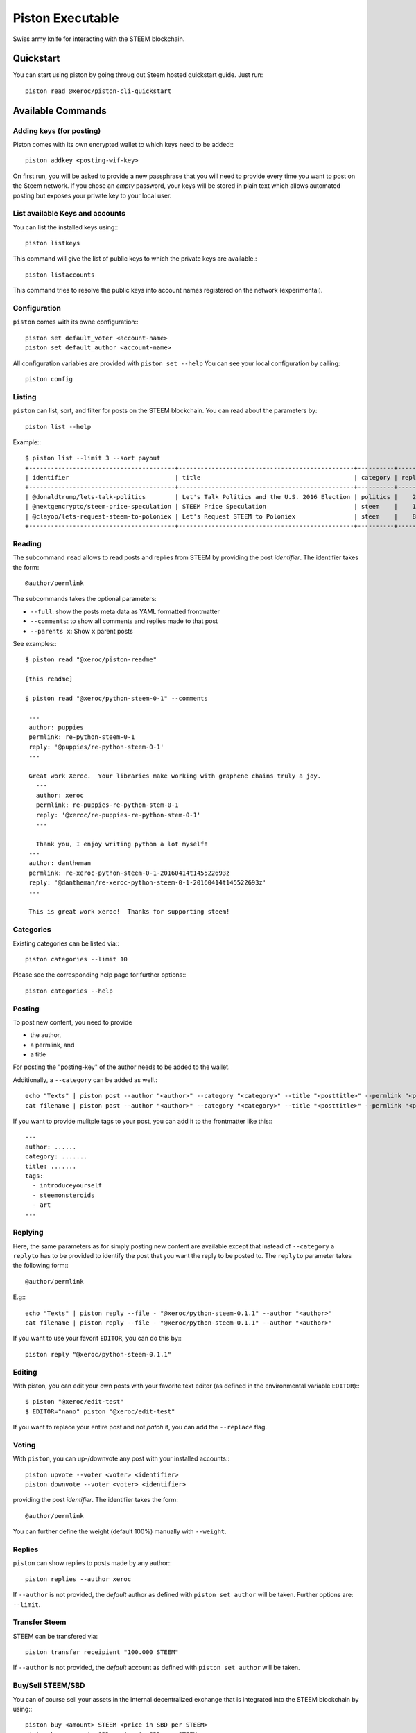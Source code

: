 *****************
Piston Executable
*****************

Swiss army knife for interacting with the STEEM blockchain.

Quickstart
##########

You can start using piston by going throug out Steem hosted quickstart
guide. Just run::

    piston read @xeroc/piston-cli-quickstart

Available Commands
##################

Adding keys (for posting)
~~~~~~~~~~~~~~~~~~~~~~~~~

Piston comes with its own encrypted wallet to which keys need to be
added:::

    piston addkey <posting-wif-key>

On first run, you will be asked to provide a new passphrase that you
will need to provide every time you want to post on the Steem network.
If you chose an *empty* password, your keys will be stored in plain text
which allows automated posting but exposes your private key to your
local user.

List available Keys and accounts
~~~~~~~~~~~~~~~~~~~~~~~~~~~~~~~~

You can list the installed keys using:::

    piston listkeys

This command will give the list of public keys to which the private keys
are available.::

    piston listaccounts

This command tries to resolve the public keys into account names
registered on the network (experimental).

Configuration
~~~~~~~~~~~~~

``piston`` comes with its owne configuration:::

    piston set default_voter <account-name>
    piston set default_author <account-name>

All configuration variables are provided with ``piston set --help``
You can see your local configuration by calling::

    piston config

Listing
~~~~~~~

``piston`` can list, sort, and filter for posts on the STEEM blockchain.
You can read about the parameters by::

    piston list --help

Example:::

    $ piston list --limit 3 --sort payout
    +----------------------------------------+------------------------------------------------+----------+---------+------------------+---------------+
    | identifier                             | title                                          | category | replies |            votes |       payouts |
    +----------------------------------------+------------------------------------------------+----------+---------+------------------+---------------+
    | @donaldtrump/lets-talk-politics        | Let's Talk Politics and the U.S. 2016 Election | politics |    20   | 1020791260074419 | 14106.752 SBD |
    | @nextgencrypto/steem-price-speculation | STEEM Price Speculation                        | steem    |    14   |  777027533714240 | 11675.872 SBD |
    | @clayop/lets-request-steem-to-poloniex | Let's Request STEEM to Poloniex                | steem    |    8    |  988929602909199 | 10530.426 SBD |
    +----------------------------------------+------------------------------------------------+----------+---------+------------------+---------------+

Reading
~~~~~~~

The subcommand ``read`` allows to read posts and replies from STEEM by
providing the post *identifier*. The identifier takes the form::

    @author/permlink

The subcommands takes the optional parameters:

-  ``--full``: show the posts meta data as YAML formatted frontmatter
-  ``--comments``: to show all comments and replies made to that post
-  ``--parents x``: Show ``x`` parent posts

See examples:::

    $ piston read "@xeroc/piston-readme"

    [this readme]

    $ piston read "@xeroc/python-steem-0-1" --comments

     ---
     author: puppies
     permlink: re-python-steem-0-1
     reply: '@puppies/re-python-steem-0-1'
     ---

     Great work Xeroc.  Your libraries make working with graphene chains truly a joy.
       ---
       author: xeroc
       permlink: re-puppies-re-python-stem-0-1
       reply: '@xeroc/re-puppies-re-python-stem-0-1'
       ---
       
       Thank you, I enjoy writing python a lot myself!
     ---
     author: dantheman
     permlink: re-xeroc-python-steem-0-1-20160414t145522693z
     reply: '@dantheman/re-xeroc-python-steem-0-1-20160414t145522693z'
     ---

     This is great work xeroc!  Thanks for supporting steem!

Categories
~~~~~~~~~~

Existing categories can be listed via:::

    piston categories --limit 10

Please see the corresponding help page for further options:::

    piston categories --help

Posting
~~~~~~~

To post new content, you need to provide

-  the author,
-  a permlink, and
-  a title

For posting the "posting-key" of the author needs to be added to the
wallet.

Additionally, a ``--category`` can be added as well.::

    echo "Texts" | piston post --author "<author>" --category "<category>" --title "<posttitle>" --permlink "<permlink>"
    cat filename | piston post --author "<author>" --category "<category>" --title "<posttitle>" --permlink "<permlink>"

If you want to provide mulitple tags to your post, you can add it to the
frontmatter like this:::

   ---
   author: ......
   category: .......
   title: .......
   tags:
     - introduceyourself
     - steemonsteroids
     - art
   ---

Replying
~~~~~~~~

Here, the same parameters as for simply posting new content are
available except that instead of ``--category`` a ``replyto`` has to be
provided to identify the post that you want the reply to be posted to.
The ``replyto`` parameter takes the following form:::

    @author/permlink

E.g:::

    echo "Texts" | piston reply --file - "@xeroc/python-steem-0.1.1" --author "<author>"
    cat filename | piston reply --file - "@xeroc/python-steem-0.1.1" --author "<author>"

If you want to use your favorit ``EDITOR``, you can do this by:::

    piston reply "@xeroc/python-steem-0.1.1"

Editing
~~~~~~~

With piston, you can edit your own posts with your favorite text editor
(as defined in the environmental variable ``EDITOR``):::

    $ piston "@xeroc/edit-test" 
    $ EDITOR="nano" piston "@xeroc/edit-test" 

If you want to replace your entire post and not *patch* it, you can add
the ``--replace`` flag.

Voting
~~~~~~

With ``piston``, you can up-/downvote any post with your installed
accounts:::

    piston upvote --voter <voter> <identifier>
    piston downvote --voter <voter> <identifier>

providing the post *identifier*. The identifier takes the form::

    @author/permlink

You can further define the weight (default 100%) manually with
``--weight``.

Replies
~~~~~~~

``piston`` can show replies to posts made by any author:::

    piston replies --author xeroc

If ``--author`` is not provided, the *default* author as defined with
``piston set author`` will be taken. Further options are: ``--limit``.

Transfer Steem
~~~~~~~~~~~~~~

STEEM can be transfered via::

    piston transfer receipient "100.000 STEEM"

If ``--author`` is not provided, the *default* account as defined with
``piston set author`` will be taken.

Buy/Sell STEEM/SBD
~~~~~~~~~~~~~~~~~~

You can of course sell your assets in the internal decentralized exchange that
is integrated into the STEEM blockchain by using:::

    piston buy <amount> STEEM <price in SBD per STEEM>
    piston buy <amount> SBD <price in SBD per STEEM>

    piston sell <amount> STEEM <price in SBD per STEEM>
    piston sell <amount> SBD <price in SBD per STEEM>

Powerup/Powerdown
~~~~~~~~~~~~~~~~~

You can powerup/down your account with piston using:::

    piston powerup "100 STEEM"
    piston powerdown "10000 VESTS"

If ``--author``/``--to`` are not provided, the *default* account as defined with
``piston set author`` will be taken.

To route your powerdows to another account automatically, you can use
``powerdownroute``. Read more in the corresponding help::

   piston powerdownroute -h

Convert
~~~~~~~

This method allows to convert SteemDollar to STEEM using the internal convertion
rate after 1 week. Note, that when you convert, you will obtain the
corresponding amount of STEEM only after waiting 1 week. ::

    piston convert --account <account>


Balances
~~~~~~~~

Get an account's balance with::

    piston balance <account>

If ``<account>`` is not provided, the *default* account will be taken.

Interest
~~~~~~~~

SteemDollar pay interest. You can see the details for any account using:::

    piston interest <account>

History
~~~~~~~

You can get an accounts history by using::

    piston history <account>

Furthermore you can filter by ``types`` and limit the result by
transaction numer. More information can be found by calling ``piston
history -h``.


Permissions
~~~~~~~~~~~

Any account permission can be inspected using::

    piston permissions [<account>]

The take the following form::

    +------------+-----------+-----------------------------------------------------------+
    | Permission | Threshold |                                               Key/Account |
    +------------+-----------+-----------------------------------------------------------+
    |      owner |         2 |                                                fabian (1) |
    |            |           | STM7mgtsF5XPU9tokFpEz2zN9sQ89oAcRfcaSkZLsiqfWMtRDNKkc (1) |
    +------------+-----------+-----------------------------------------------------------+
    |     active |         1 | STM6quoHiVnmiDEXyz4fAsrNd28G6q7qBCitWbZGo4pTfQn8SwkzD (1) |
    +------------+-----------+-----------------------------------------------------------+
    |    posting |         1 |                                             streemian (1) |
    |            |           | STM6xpuUdyoRkRJ1GQmrHeNiVC3KGadjrBayo25HaTyBxBCQNwG3j (1) |
    |            |           | STM8aJtoKdTsrRrWg3PB9XsbsCgZbVeDhQS3VUM1jkcXfVSjbv4T8 (1) |
    +------------+-----------+-----------------------------------------------------------+

The permissions are either **owner** (full control over the account),
**active** (full control, except for changing the owner), and
**posting** (for posting and voting). The keys can either be a public
key or another account name while the number behind shows the weight of
the entry. If the weight is smaller than the threshold, a single
signature will not suffice to validate a transaction

Allow/Disallow
~~~~~~~~~~~~~~

Permissions can be changed using:::

    piston allow --account <account> --weight 1 --permission posting --threshold 1 <foreign_account>
    piston disallow --permission <permissions> <foreign_account>

More details and the default parameters can be found via:::

    piston allow --help
    piston disallow --help

Update Memo Key
~~~~~~~~~~~~~~~

The memo key of your account can be updated with

    piston updatememokey --key <KEY>

If no ``key`` is provided, it will ask for a password from which the
key will be derived

Create a new account
~~~~~~~~~~~~~~~~~~~~

Piston let's you create new accounts on the Steem blockchain.

.. note:: 

    Creating new accounts will cost you a fee!

It works like this:

    piston newaccount <accountname>

and it will ask you to provide a new password. During creation, piston
will derive the new keys from the password (and the account name) and
store them in the wallet (except for the owner key)

.. note::

    ``newaccount`` will **not** store the owner private key in the
    wallet!

Import Account
~~~~~~~~~~~~~~

You can import your existing account into piston by using

    piston importaccount --account <accountname>

It will ask you to provide the passphrase from which the private key
will be derived. If you already have a private key, you can use `addkey`
instead.

Sign/Broadcast Transaction
~~~~~~~~~~~~~~~~

Unsigned (but properly prepared) transactions can be signed with
``sign``. Signed transactions can be broadcast using ``broadcast``.
These feature is described in :doc:`<coldstorage.rst>` and :doc:`<multisig.rst>`.
